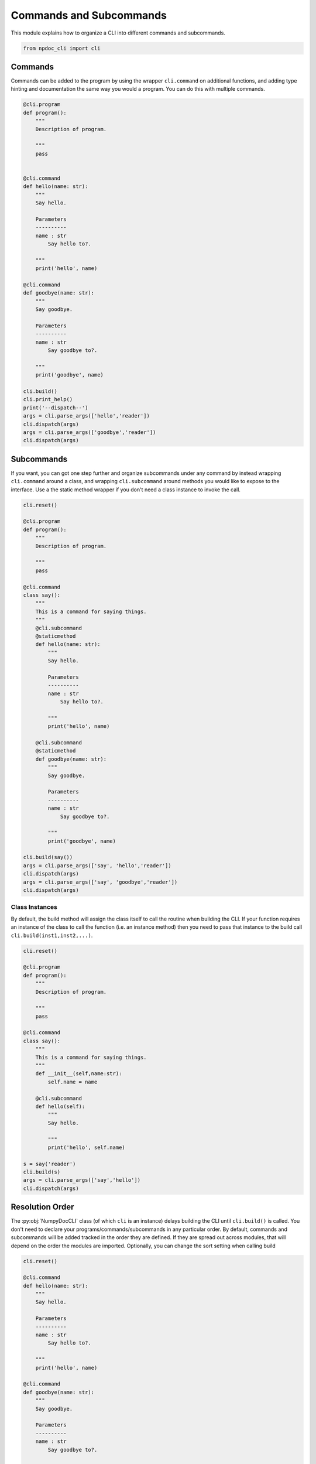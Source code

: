 
.. DO NOT EDIT.
.. THIS FILE WAS AUTOMATICALLY GENERATED BY SPHINX-GALLERY.
.. TO MAKE CHANGES, EDIT THE SOURCE PYTHON FILE:
.. "auto_examples\plot_e04_commands_subcommands.py"
.. LINE NUMBERS ARE GIVEN BELOW.

.. only:: html

    .. note::
        :class: sphx-glr-download-link-note

        :ref:`Go to the end <sphx_glr_download_auto_examples_plot_e04_commands_subcommands.py>`
        to download the full example code.

.. rst-class:: sphx-glr-example-title

.. _sphx_glr_auto_examples_plot_e04_commands_subcommands.py:


Commands and Subcommands
========================

This module explains how to organize a CLI into different commands and
subcommands.

.. GENERATED FROM PYTHON SOURCE LINES 8-12

.. code-block:: Python


    from npdoc_cli import cli









.. GENERATED FROM PYTHON SOURCE LINES 13-18

Commands
--------
Commands can be added to the program by using the wrapper ``cli.command`` on
additional functions, and adding type hinting and documentation the same
way you would a program. You can do this with multiple commands.

.. GENERATED FROM PYTHON SOURCE LINES 18-62

.. code-block:: Python


    @cli.program
    def program():
        """
        Description of program.

        """
        pass


    @cli.command
    def hello(name: str):
        """
        Say hello.

        Parameters
        ----------
        name : str
            Say hello to?.

        """
        print('hello', name)

    @cli.command
    def goodbye(name: str):
        """
        Say goodbye.

        Parameters
        ----------
        name : str
            Say goodbye to?.

        """
        print('goodbye', name)

    cli.build()
    cli.print_help()
    print('--dispatch--')
    args = cli.parse_args(['hello','reader'])
    cli.dispatch(args)
    args = cli.parse_args(['goodbye','reader'])
    cli.dispatch(args)





.. rst-class:: sphx-glr-script-out

 .. code-block:: none

    usage: program [-h] {hello,goodbye} ...

    Description of program.

    positional arguments:
      {hello,goodbye}  command help

    options:
      -h, --help       show this help message and exit
    --dispatch--
    hello reader
    goodbye reader




.. GENERATED FROM PYTHON SOURCE LINES 63-71

Subcommands
-----------
If you want, you can got one step further and
organize subcommands under any command
by instead wrapping ``cli.command`` around a class, and wrapping
``cli.subcommand`` around methods you would like to expose to the
interface. Use a the static method wrapper if you don't need a class instance
to invoke the call.

.. GENERATED FROM PYTHON SOURCE LINES 71-121

.. code-block:: Python


    cli.reset()

    @cli.program
    def program():
        """
        Description of program.

        """
        pass

    @cli.command
    class say():
        """
        This is a command for saying things.
        """
        @cli.subcommand
        @staticmethod
        def hello(name: str):
            """
            Say hello.
    
            Parameters
            ----------
            name : str
                Say hello to?.
    
            """
            print('hello', name)

        @cli.subcommand
        @staticmethod
        def goodbye(name: str):
            """
            Say goodbye.

            Parameters
            ----------
            name : str
                Say goodbye to?.

            """
            print('goodbye', name)

    cli.build(say())
    args = cli.parse_args(['say', 'hello','reader'])
    cli.dispatch(args)
    args = cli.parse_args(['say', 'goodbye','reader'])
    cli.dispatch(args)





.. rst-class:: sphx-glr-script-out

 .. code-block:: none

    hello reader
    goodbye reader




.. GENERATED FROM PYTHON SOURCE LINES 122-128

Class Instances
^^^^^^^^^^^^^^^
By default, the build method will assign the class itself to call the
routine when building the CLI. If your function requires an instance of the 
class to call the function (i.e. an instance method) then you need to
pass that instance to the build call ``cli.build(inst1,inst2,...)``.

.. GENERATED FROM PYTHON SOURCE LINES 128-160

.. code-block:: Python


    cli.reset()

    @cli.program
    def program():
        """
        Description of program.

        """
        pass

    @cli.command
    class say():
        """
        This is a command for saying things.
        """
        def __init__(self,name:str):
            self.name = name

        @cli.subcommand
        def hello(self):
            """
            Say hello.

            """
            print('hello', self.name)

    s = say('reader')
    cli.build(s)
    args = cli.parse_args(['say','hello'])
    cli.dispatch(args)





.. rst-class:: sphx-glr-script-out

 .. code-block:: none

    hello reader




.. GENERATED FROM PYTHON SOURCE LINES 161-170

Resolution Order
----------------
The :py:obj:`NumpyDocCLI` class (of which ``cli`` is an instance) delays
building the CLI until ``cli.build()`` is called. You don't need to declare
your programs/commands/subcommands in any particular order. By default,
commands and subcommands will be added tracked in the order they are defined.
If they are spread out across modules, that will depend on the order the
modules are imported. Optionally, you can change the sort setting when calling
build

.. GENERATED FROM PYTHON SOURCE LINES 170-215

.. code-block:: Python


    cli.reset()

    @cli.command
    def hello(name: str):
        """
        Say hello.

        Parameters
        ----------
        name : str
            Say hello to?.

        """
        print('hello', name)

    @cli.command
    def goodbye(name: str):
        """
        Say goodbye.

        Parameters
        ----------
        name : str
            Say goodbye to?.

        """
        print('goodbye', name)

    @cli.program
    def program():
        """
        Description of program.

        """
        pass


    print('-- unsorted --')
    cli.build()
    cli.print_help()
    print('\n-- alphabetical --')
    cli.build(sort = 'alphabetical')
    cli.print_help()





.. rst-class:: sphx-glr-script-out

 .. code-block:: none

    -- unsorted --
    usage: program [-h] {hello,goodbye} ...

    Description of program.

    positional arguments:
      {hello,goodbye}  command help

    options:
      -h, --help       show this help message and exit

    -- alphabetical --
    usage: program [-h] {goodbye,hello} ...

    Description of program.

    positional arguments:
      {goodbye,hello}  command help

    options:
      -h, --help       show this help message and exit





.. rst-class:: sphx-glr-timing

   **Total running time of the script:** (0 minutes 0.016 seconds)


.. _sphx_glr_download_auto_examples_plot_e04_commands_subcommands.py:

.. only:: html

  .. container:: sphx-glr-footer sphx-glr-footer-example

    .. container:: sphx-glr-download sphx-glr-download-jupyter

      :download:`Download Jupyter notebook: plot_e04_commands_subcommands.ipynb <plot_e04_commands_subcommands.ipynb>`

    .. container:: sphx-glr-download sphx-glr-download-python

      :download:`Download Python source code: plot_e04_commands_subcommands.py <plot_e04_commands_subcommands.py>`

    .. container:: sphx-glr-download sphx-glr-download-zip

      :download:`Download zipped: plot_e04_commands_subcommands.zip <plot_e04_commands_subcommands.zip>`


.. only:: html

 .. rst-class:: sphx-glr-signature

    `Gallery generated by Sphinx-Gallery <https://sphinx-gallery.github.io>`_
